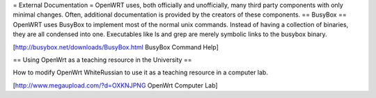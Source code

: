= External Documentation =
OpenWRT uses, both officially and unofficially, many third party components with only minimal changes.  Often, additional documentation is provided by the creators of these components.
== BusyBox ==
OpenWRT uses BusyBox to implement most of the normal unix commands.  Instead of having a collection of binaries, they are all condensed into one.  Executables like ls and grep are merely symbolic links to the busybox binary.

[http://busybox.net/downloads/BusyBox.html BusyBox Command Help]

== Using OpenWrt as a teaching resource in the University ==

How to modify OpenWrt WhiteRussian to use it as a teaching resource in a computer lab.

[http://www.megaupload.com/?d=OXKNJPNG OpenWrt Computer Lab]
